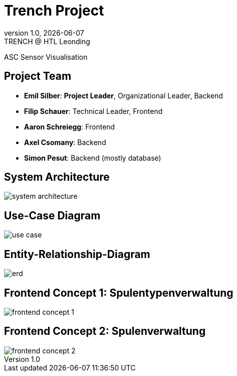 = Trench Project
:revnumber: 1.0
:revdate: {docdate}
:revremark: TRENCH @ HTL Leonding
:encoding: utf-8
:lang: de
:doctype: article
//:icons: font
:customcss: css/presentation.css
//:revealjs_customtheme: css/sky.css
//:revealjs_customtheme: css/black.css
:revealjs_width: 1408
:revealjs_height: 792
:source-highlighter: highlightjs
//:revealjs_parallaxBackgroundImage: images/background-landscape-light-orange.jpg
//:revealjs_parallaxBackgroundSize: 4936px 2092px
//:highlightjs-theme: css/atom-one-light.css
// we want local served font-awesome fonts
:iconfont-remote!:
:iconfont-name: fonts/fontawesome/css/all
//:revealjs_parallaxBackgroundImage: background-landscape-light-orange.jpg
//:revealjs_parallaxBackgroundSize: 4936px 2092px
ifdef::env-ide[]
:imagesdir: ../images
endif::[]
ifndef::env-ide[]
:imagesdir: images
endif::[]
//:revealjs_theme: sky
//:title-slide-background-image: img.png
:title-slide-transition: zoom
:title-slide-transition-speed: fast

ASC Sensor Visualisation

== Project Team

[%hardbreaks]
- *Emil Silber*: *Project Leader*, Organizational Leader, Backend
- *Filip Schauer*: Technical Leader, Frontend
- *Aaron Schreiegg*: Frontend
- *Axel Csomany*: Backend
- *Simon Pesut*: Backend (mostly database)

== System Architecture

[.stretch]
image::/01-projekte-2025-4chif-syp-trench/project-description/images/system-architecture.png[]

== Use-Case Diagram

[.stretch]
image::use-case.svg[]

== Entity-Relationship-Diagram

[.stretch]
image::erd.svg[]

[%auto-animate]
== Frontend Concept 1: Spulentypenverwaltung

[.stretch]
image::/01-projekte-2025-4chif-syp-trench/project-description/images/frontend-concept-1.png[]

[%auto-animate]
== Frontend Concept 2: Spulenverwaltung

[.stretch]
image::/01-projekte-2025-4chif-syp-trench/project-description/images/frontend-concept-2.png[]
